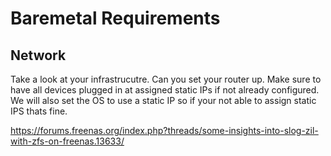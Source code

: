 * Baremetal Requirements

** Network
Take a look at your infrastrucutre. Can you set your router up. Make sure to have all devices plugged in at assigned static IPs if not already configured.
We will also set the OS to use a static IP so if your not able to assign static IPS thats fine.






https://forums.freenas.org/index.php?threads/some-insights-into-slog-zil-with-zfs-on-freenas.13633/